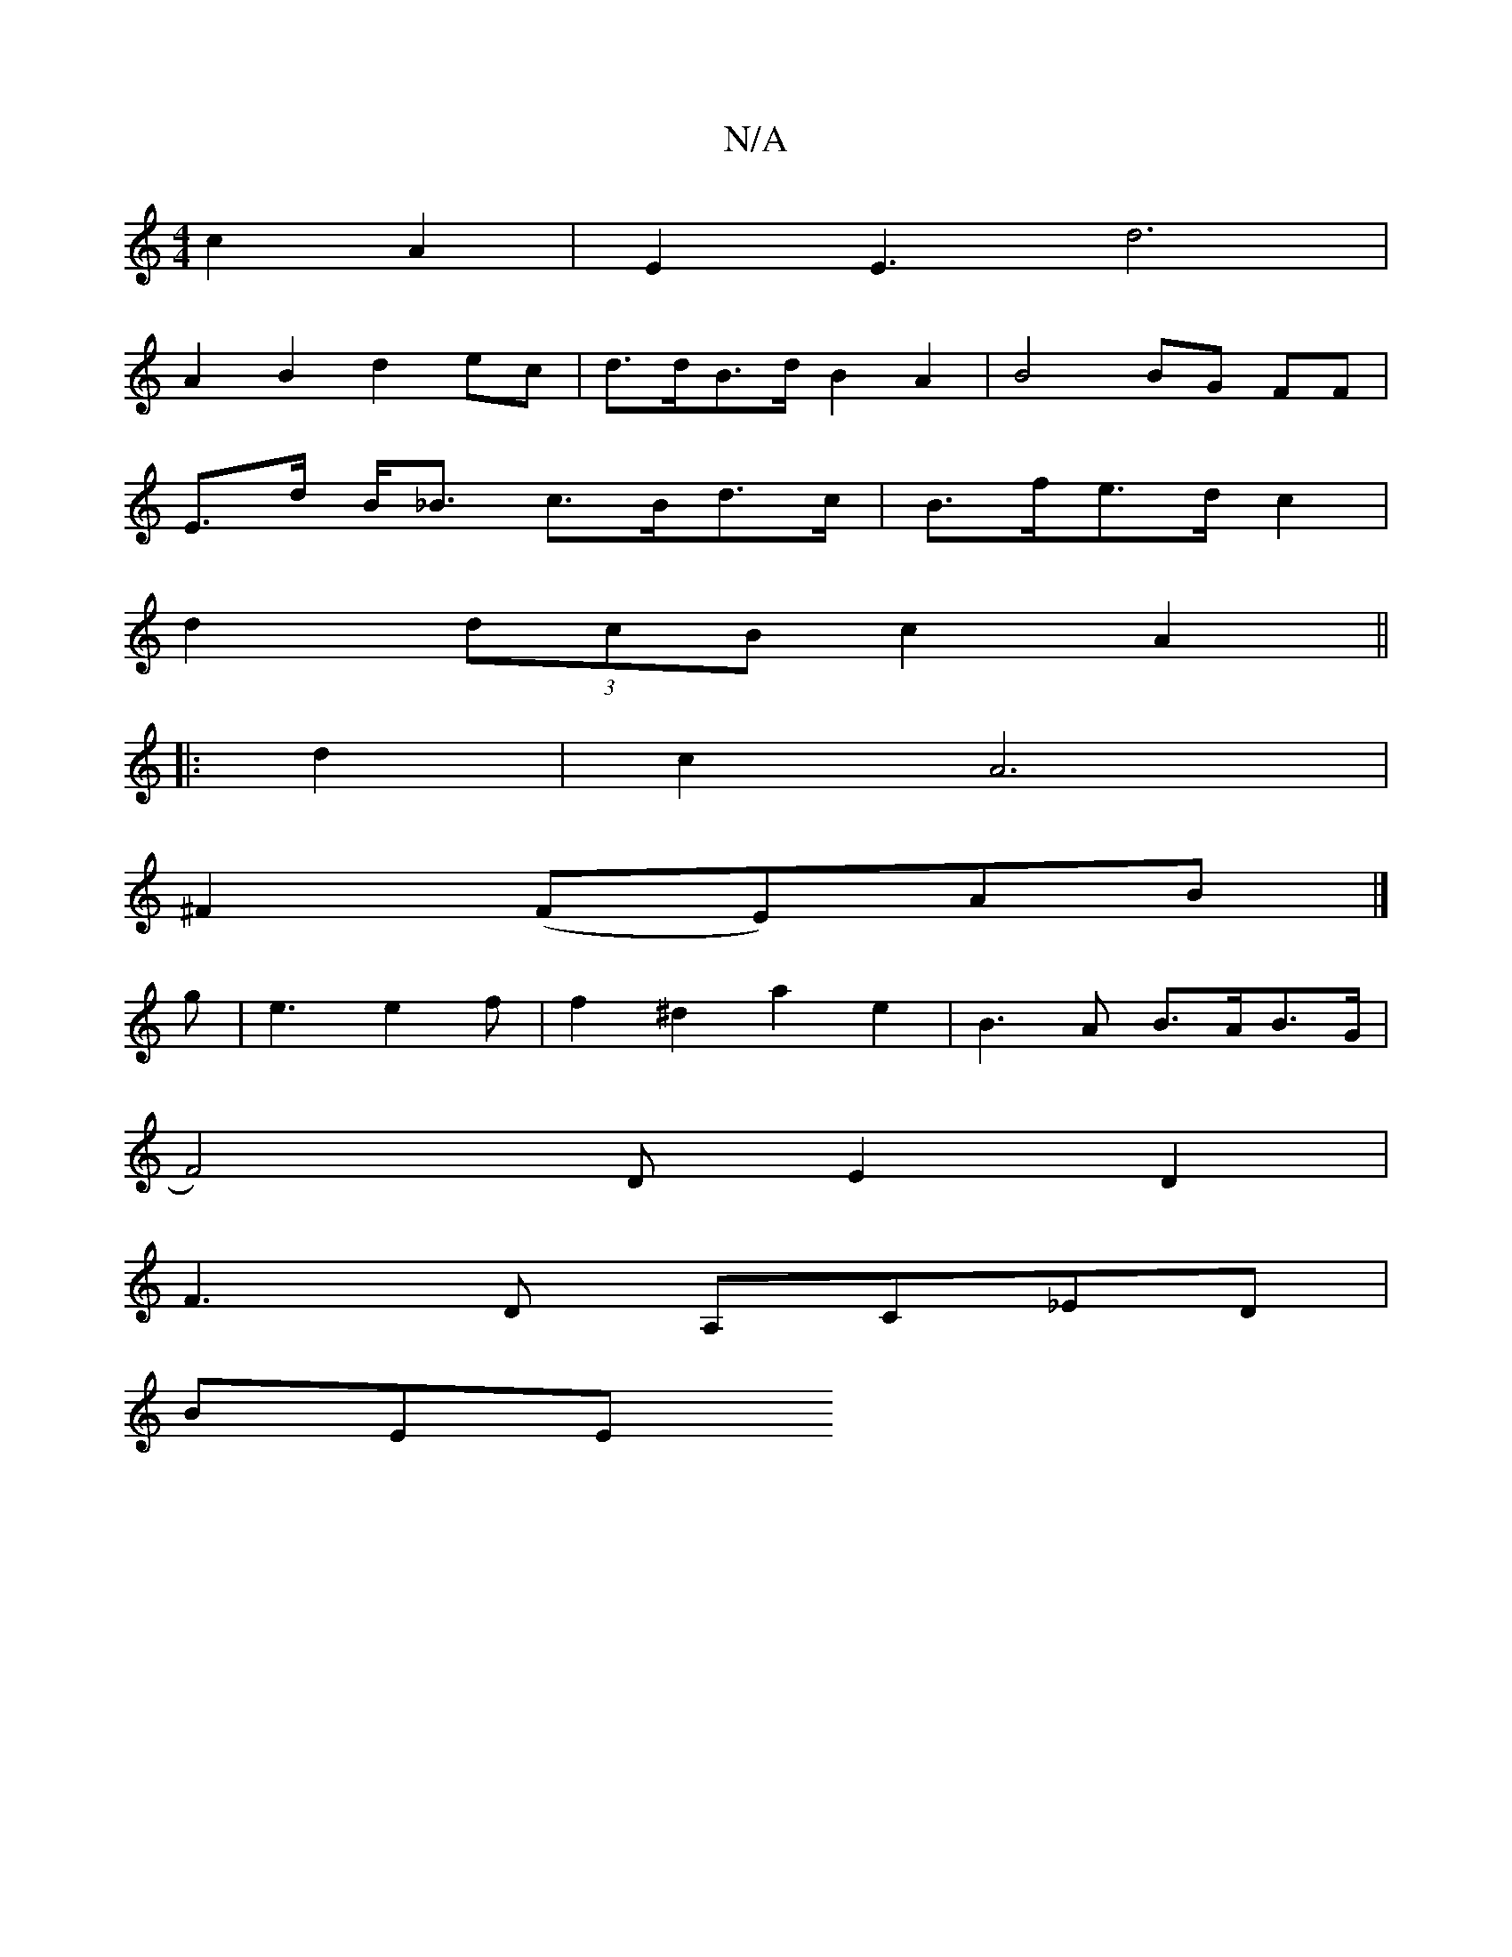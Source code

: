 X:1
T:N/A
M:4/4
R:N/A
K:Cmajor
c2 A2|E2 E3 d6|
A2 B2 d2 ec | d>dB>d B2 A2 | B4 BG FF |
E>d B<_B c>Bd>c | B>fe>d c2 |
d2 (3dcB c2A2||
|:d2|c2 A6|
^F2 (FE)AB |]
g|e3 e2 f | f2 ^d2 a2 e2|B3A B>AB>G |
V:1 F4)DE2 D2 |
F3 D- A,C_ED|
BEE 